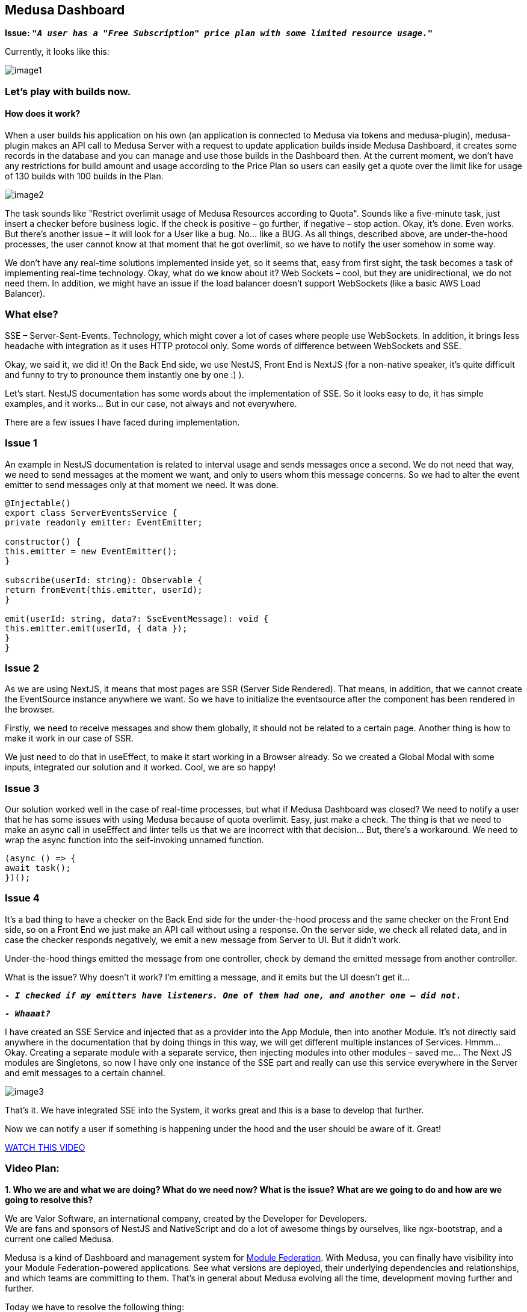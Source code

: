 == Medusa Dashboard

*Issue:* ``**__"A user has a "Free Subscription" price plan with some limited resource usage."__**``

Currently, it looks like this:
[.small-img]
image::image1.jpeg[]

=== Let’s play with builds now.

==== How does it work?

When a user builds his application on his own (an application is connected to Medusa via tokens and medusa-plugin), medusa-plugin makes an API call to Medusa Server with a request to update application builds inside Medusa Dashboard, it creates some records in the database and you can manage and use those builds in the Dashboard then.
At the current moment, we don’t have any restrictions for build amount and usage according to the Price Plan so users can easily get a quote over the limit like for usage of 130 builds with 100 builds in the Plan.

[.img]
image::image2.png[]

The task sounds like "Restrict overlimit usage of Medusa Resources according to Quota". Sounds like a five-minute task, just insert a checker before business logic. If the check is positive – go further, if negative – stop action.
Okay, it’s done. Even works. But there’s another issue – it will look for a User like a bug. No… like a BUG. As all things, described above, are under-the-hood processes, the user cannot know at that moment that he got overlimit, so we have to notify the user somehow in some way.

We don’t have any real-time solutions implemented inside yet, so it seems that, easy from first sight, the task becomes a task of implementing real-time technology. Okay, what do we know about it? Web Sockets – cool, but they are unidirectional, we do not need them. In addition, we might have an issue if the load balancer doesn’t support WebSockets (like a basic AWS Load Balancer).

=== What else?

SSE – Server-Sent-Events. Technology, which might cover a lot of cases where people use WebSockets. In addition, it brings less headache with integration as it uses HTTP protocol only.
Some words of difference between WebSockets and SSE.

Okay, we said it, we did it!
On the Back End side, we use NestJS, Front End is NextJS (for a non-native speaker, it’s quite difficult and funny to try to pronounce them instantly one by one :) ).

Let’s start. NestJS documentation has some words about the implementation of SSE. So it looks easy to do, it has simple examples, and it works… But in our case, not always and not everywhere.

There are a few issues I have faced during implementation.

=== Issue 1

An example in NestJS documentation is related to interval usage and sends messages once a second. We do not need that way, we need to send messages at the moment we want, and only to users whom this message concerns.
So we had to alter the event emitter to send messages only at that moment we need.
It was done.

[, js]
----
@Injectable()
export class ServerEventsService {
private readonly emitter: EventEmitter;

constructor() {
this.emitter = new EventEmitter();
}

subscribe(userId: string): Observable {
return fromEvent(this.emitter, userId);
}

emit(userId: string, data?: SseEventMessage): void {
this.emitter.emit(userId, { data });
}
}
----

=== Issue 2

As we are using NextJS, it means that most pages are SSR (Server Side Rendered). That means, in addition, that we cannot create the EventSource instance anywhere we want. So we have to initialize the eventsource after the component has been rendered in the browser.

Firstly, we need to receive messages and show them globally, it should not be related to a certain page. Another thing is how to make it work in our case of SSR.

We just need to do that in useEffect, to make it start working in a Browser already. So we created a Global Modal with some inputs, integrated our solution and it worked. Cool, we are so happy!

=== Issue 3

Our solution worked well in the case of real-time processes, but what if Medusa Dashboard was closed? We need to notify a user that he has some issues with using Medusa because of quota overlimit. Easy, just make a check. The thing is that we need to make an async call in useEffect and linter tells us that we are incorrect with that decision… But, there’s a workaround. We need to wrap the async function into the self-invoking unnamed function.

[, js]
----
(async () => {
await task();
})();
----

=== Issue 4

It’s a bad thing to have a checker on the Back End side for the under-the-hood process and the same checker on the Front End side, so on a Front End we just make an API call without using a response. On the server side, we check all related data, and in case the checker responds negatively, we emit a new message from Server to UI.
But it didn’t work.

Under-the-hood things emitted the message from one controller, check by demand the emitted message from another controller.

What is the issue? Why doesn't it work? I’m emitting a message, and it emits but the UI doesn't get it…

``**__- I checked if my emitters have listeners. One of them had one, and another one – did not.__**``

``**__- Whaaat?__**``

I have created an SSE Service and injected that as a provider into the App Module, then into another Module. It’s not directly said anywhere in the documentation that by doing things in this way, we will get different multiple instances of Services. Hmmm… Okay.
Creating a separate module with a separate service, then injecting modules into other modules – saved me… The Next JS modules are Singletons, so now I have only one instance of the SSE part and really can use this service everywhere in the Server and emit messages to a certain channel.

[.img]
image::image3.jpeg[]

That’s it. We have integrated SSE into the System, it works great and this is a base to develop that further.

Now we can notify a user if something is happening under the hood and the user should be aware of it. Great!

https://t2674704.p.clickup-attachments.com/t2674704/186d6f2b-3b58-49c4-8e93-7db736b0ab5e/medusa_sse.mp4?view=open[WATCH THIS VIDEO, window=_blank]

=== Video Plan:

*1. Who we are and what we are doing? What do we need now? What is the issue? What are we going to do and how are we going to resolve this?*

We are Valor Software, an international company, created by the Developer for Developers.  +
We are fans and sponsors of NestJS and NativeScript and do a lot of awesome things by ourselves, like ngx-bootstrap, and a current one called Medusa.

Medusa is a kind of Dashboard and management system for https://github.com/module-federation[Module Federation, window=_blank]. With Medusa, you can finally have visibility into your Module Federation-powered applications. See what versions are deployed, their underlying dependencies and relationships, and which teams are committing to them. That’s in general about Medusa evolving all the time, development moving further and further.

Today we have to resolve the following thing:

When a user is building his connected application on his own, *medusa-plugin* makes an API call to Medusa Dashboard with the request to update application builds inside Medusa Dashboard, it does some logic and creates a few records in the database so then you can manage and use those builds in the Dashboard then.

At the current moment, we don’t have any restrictions for builds' amount and usage according to the Price Plan so users can easily get a quote over the limit, like for using 130 builds with 100 builds limit in the Plan.

The task sounds like *_"Restrict overlimit usage of Medusa Resources according to Quota"_*. Sounds like a five-minute task, just insert a checker before business logic. If the check is positive – go further, if negative – stop action.

*2. Add a checker* +
*3. Add Stripe data to the checker to check the user payment method* + 
*4. Add a checker for quotas* +
*5. Make it reusable* +
Okay, it’s done. Even works. But there’s another issue – it will look for the User like a bug. No… like a *BUG*. As all things, described above, are under-the-hood processes, the user cannot know at that moment that he got overlimit, so we have to notify the user somehow in some way. 

*6. Add SSE Service, tell that it should be a Singleton as it’s important and nobody tells that*
We don’t have any real-time solutions implemented inside yet, so it seems that, easy from first sight, the task becomes a task of implementing real-time technology. Okay, what do we know about it? Web Sockets – cool, but they are unidirectional, we do not need them. In addition, we might have an issue if the load balancer doesn’t support WebSockets (like a basic AWS Load Balancer).

*What else?*

SSE – Server-Sent-Events. Technology, which might cover a lot of cases where people use WebSockets. In addition, it brings less headache with integration as it uses HTTP protocol only.

https://medium.com/system-design-blog/long-polling-vs-websockets-vs-server-sent-events-c43ba96df7c1[Some words of difference between WebSockets and SSE, window=_blank]

On the Back End side, we use NestJS, Front End is NextJS (for a non-native speaker, it’s quite difficult and funny to try to pronounce them instantly one by one :) ).

Let’s start. NestJS documentation has some words about https://docs.nestjs.com/techniques/server-sent-events[the implementation of SSE, window=_blank]. So it looks easy to do, and it has simple examples.

*7. Say that the EventSource listener should be fully FE and as we use NextJS – should be in useEffect.* +
*8. Check that it works, and set the channel based on UserId* +
*9. Check that it works for app builds and on login, remove redundant code.*